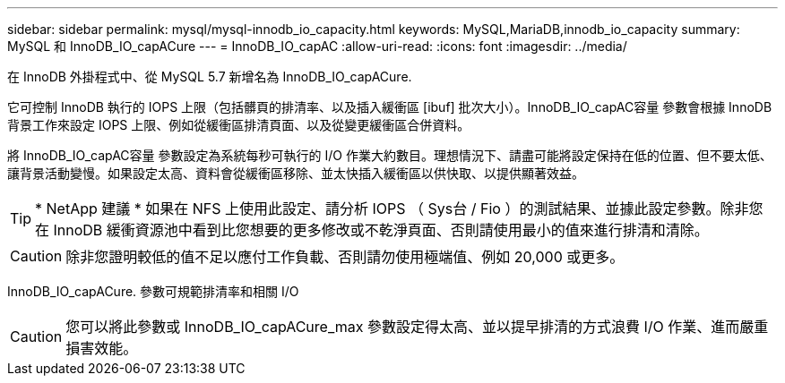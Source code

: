 ---
sidebar: sidebar 
permalink: mysql/mysql-innodb_io_capacity.html 
keywords: MySQL,MariaDB,innodb_io_capacity 
summary: MySQL 和 InnoDB_IO_capACure 
---
= InnoDB_IO_capAC
:allow-uri-read: 
:icons: font
:imagesdir: ../media/


[role="lead"]
在 InnoDB 外掛程式中、從 MySQL 5.7 新增名為 InnoDB_IO_capACure.

它可控制 InnoDB 執行的 IOPS 上限（包括髒頁的排清率、以及插入緩衝區 [ibuf] 批次大小）。InnoDB_IO_capAC容量 參數會根據 InnoDB 背景工作來設定 IOPS 上限、例如從緩衝區排清頁面、以及從變更緩衝區合併資料。

將 InnoDB_IO_capAC容量 參數設定為系統每秒可執行的 I/O 作業大約數目。理想情況下、請盡可能將設定保持在低的位置、但不要太低、讓背景活動變慢。如果設定太高、資料會從緩衝區移除、並太快插入緩衝區以供快取、以提供顯著效益。


TIP: * NetApp 建議 * 如果在 NFS 上使用此設定、請分析 IOPS （ Sys台 / Fio ）的測試結果、並據此設定參數。除非您在 InnoDB 緩衝資源池中看到比您想要的更多修改或不乾淨頁面、否則請使用最小的值來進行排清和清除。


CAUTION: 除非您證明較低的值不足以應付工作負載、否則請勿使用極端值、例如 20,000 或更多。

InnoDB_IO_capACure. 參數可規範排清率和相關 I/O


CAUTION: 您可以將此參數或 InnoDB_IO_capACure_max 參數設定得太高、並以提早排清的方式浪費 I/O 作業、進而嚴重損害效能。
